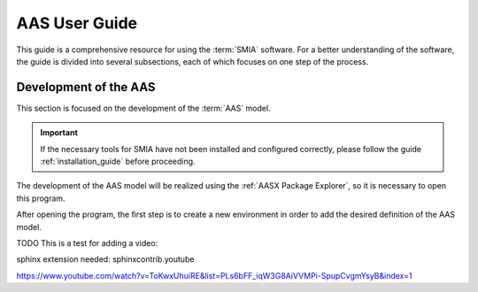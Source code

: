 AAS User Guide
==============

This guide is a comprehensive resource for using the :term:`SMIA` software. For a better understanding of the software, the guide is divided into several subsections, each of which focuses on one step of the process.

Development of the AAS
----------------------

This section is focused on the development of the :term:`AAS` model.

.. important::

   If the necessary tools for SMIA have not been installed and configured correctly, please follow the guide :ref:`installation_guide` before proceeding.


The development of the AAS model will be realized using the :ref:`AASX Package Explorer`, so it is necessary to open this program.

After opening the program, the first step is to create a new environment in order to add the desired definition of the AAS model.

.. image:: _static/images/AASX_PE_step1.png
  :width: 400
  :alt: AASX Package Explorer step1


TODO This is a test for adding a video:

sphinx extension needed: sphinxcontrib.youtube

https://www.youtube.com/watch?v=ToKwxUhuiRE&list=PLs6bFF_iqW3G8AiVVMPi-SpupCvgmYsyB&index=1